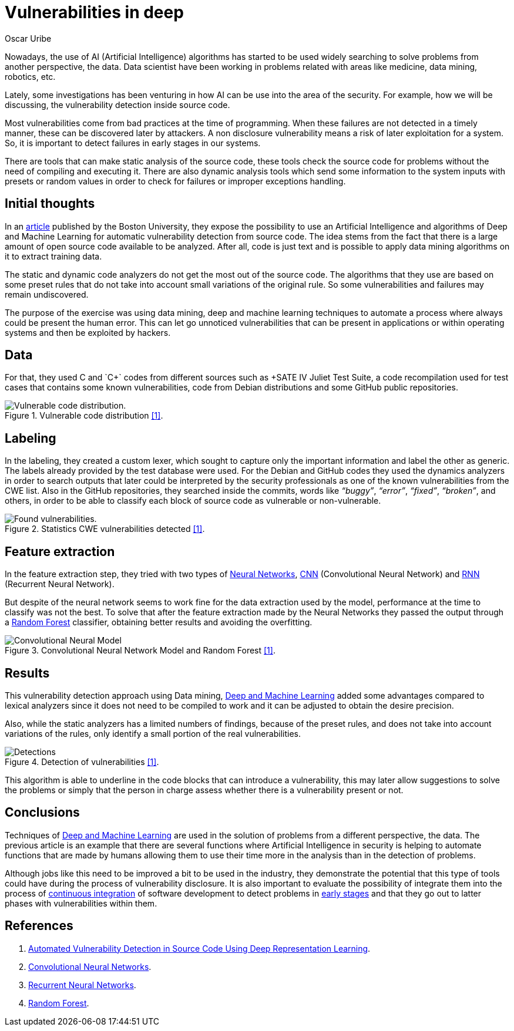 :slug: vulnerabilities-in-deep/
:date: 2019-09-23
:category: machine-learning
:subtitle: Deep Learning for vulnerability disclosure
:tags: machine learning, detect, software
:image: cover.png
:alt: Data Has A Better Idea. Photo by Stefan Steinbauer on Unsplash: https://unsplash.com/photos/1K6IQsQbizI
:description: Next, we will talk about an article from the Boston University in which new applications of Artificial Intelligence in the field of security are presented, we will discuss their approach to discover vulnerabilities in source code and finally some future work that can be developed on that field.
:keywords: Machine Learning, Deep Learning, Detection, Vulnerability, Code, AI
:author: Oscar Uribe
:writer: oscardjuribe
:name: Oscar Uribe
:about1: Software and Computer Engineering undergrad student
:about2: "Behind every successful Coder there an even more successful De-coder to understand that code." Anonymous

= Vulnerabilities in deep

Nowadays, the use of +AI+ (Artificial Intelligence) algorithms
has started to be used widely searching to solve problems
from another perspective, the data.
Data scientist have been working in problems
related with areas like medicine, data mining, robotics, etc.

Lately, some investigations has been venturing in how +AI+
can be use into the area of the security.
For example, how we will be discussing,
the vulnerability detection inside source code.

Most vulnerabilities come from bad practices
at the time of programming.
When these failures are not detected in a timely manner,
these can be discovered later by attackers.
A non disclosure vulnerability means
a risk of later exploitation for a system.
So, it is important to detect failures in early stages in our systems.

There are tools that can make static analysis of the source code,
these tools check the source code for problems
without the need of compiling and executing it.
There are also dynamic analysis tools
which send some information to the system inputs
with presets or random values in order
to check for failures or improper exceptions handling.

== Initial thoughts

In an link:https://arxiv.org/pdf/1807.04320.pdf[article]
published by the Boston University,
they expose the possibility to use an Artificial Intelligence
and algorithms of Deep and Machine Learning for
automatic vulnerability detection from source code.
The idea stems from the fact that there is a large
amount of open source code available to be analyzed.
After all, code is just text
and is possible to apply data mining algorithms on it
to extract training data.


The static and dynamic code analyzers
do not get the most out of the source code.
The algorithms that they use are based on some preset rules
that do not take into account small variations of the original rule.
So some vulnerabilities and failures may remain undiscovered.

The purpose of the exercise was using data mining,
deep and machine learning techniques to automate a process
where always could be present the human error.
This can let go unnoticed vulnerabilities that
can be present in applications
or within operating systems and then be exploited by hackers.

== Data

For that, they used +C+ and `C++` codes from different sources
such as +SATE IV Juliet Test Suite+,
a code recompilation used for test cases
that contains some known vulnerabilities,
code from +Debian+ distributions
and some +GitHub+ public repositories.

.Vulnerable code distribution link:https://arxiv.org/pdf/1807.04320.pdf[[1\]].
image::code-distribution.png[Vulnerable code distribution.]

== Labeling

In the labeling, they created a custom lexer,
which sought to capture only the important information
and label the other as generic.
The labels already provided by the test database were used.
For the +Debian+ and +GitHub+ codes they used the dynamics analyzers
in order to search outputs that later could be interpreted
by the security professionals as one of the
known vulnerabilities from the +CWE+ list.
Also in the +GitHub+ repositories,
they searched inside the commits,
words like _“buggy”_, _“error”_, _“fixed”_, _“broken”_, and others,
in order to be able to classify each block
of source code as vulnerable or non-vulnerable.

.Statistics CWE vulnerabilities detected link:https://arxiv.org/pdf/1807.04320.pdf[[1\]].
image::found-vulnerabilities.png[Found vulnerabilities.]

== Feature extraction

In the feature extraction step,
they tried with two types of
[inner]#link:../crash-course-machine-learning/#artificial-neural-networks-and-deep-learning[Neural Networks]#,
link:https://towardsdatascience.com/a-comprehensive-guide-to-convolutional-neural-networks-the-eli5-way-3bd2b1164a53[CNN] (Convolutional Neural Network) and
link:https://towardsdatascience.com/recurrent-neural-networks-d4642c9bc7ce[RNN]
(Recurrent Neural Network).

But despite of the neural network seems
to work fine for the data extraction used by the model,
performance at the time to classify was not the best.
To solve that after the feature extraction made
by the Neural Networks they passed the output through
a link:https://towardsdatascience.com/understanding-random-forest-58381e0602d2[Random Forest] classifier,
obtaining better results and avoiding the overfitting.

.Convolutional Neural Network Model and Random Forest link:https://arxiv.org/pdf/1807.04320.pdf[[1\]].
image::model.png[Convolutional Neural Model]

== Results

This vulnerability detection approach using Data mining,
[inner]#link:../deep-hacking/[Deep and Machine Learning]#
added some advantages
compared to lexical analyzers
since it does not need to be compiled to work
and it can be adjusted to obtain the desire precision.

Also, while the static analyzers has a limited numbers of findings,
because of the preset rules,
and does not take into account variations of the rules,
only identify a small portion of the real vulnerabilities.

.Detection of vulnerabilities link:https://arxiv.org/pdf/1807.04320.pdf[[1\]].
image::detections.png[Detections]

This algorithm is able to underline in the code blocks
that can introduce a vulnerability,
this may later allow suggestions to solve the problems
or simply that the person in charge assess
whether there is a vulnerability present or not.

== Conclusions

Techniques of [inner]#link:../deep-hacking/[Deep and Machine Learning]#
are used in the solution of problems
from a different perspective, the data.
The previous article is an example that
there are several functions
where Artificial Intelligence in security
is helping to automate functions
that are made by humans allowing them to use their time
more in the analysis than in the detection of problems.

Although jobs like this need to be improved a bit
to be used in the industry,
they demonstrate the potential that this type of tools
could have during the process of vulnerability disclosure.
It is also important to evaluate
the possibility of integrate them
into the process of [inner]#link:../../products/asserts/[continuous integration]#
of software development to detect problems
in [inner]#link:../../services/continuous-hacking/[early stages]# and that they go out
to latter phases with vulnerabilities within them.

== References

. [[r1]] link:https://arxiv.org/pdf/1807.04320.pdf[Automated Vulnerability Detection in Source
Code Using Deep Representation Learning].
. [[r2]] link:https://towardsdatascience.com/a-comprehensive-guide-to-convolutional-neural-networks-the-eli5-way-3bd2b1164a53[Convolutional Neural Networks].
. [[r3]] link:https://towardsdatascience.com/recurrent-neural-networks-d4642c9bc7ce[Recurrent Neural Networks].
. [[r4]] link:https://towardsdatascience.com/understanding-random-forest-58381e0602d2[Random Forest].
